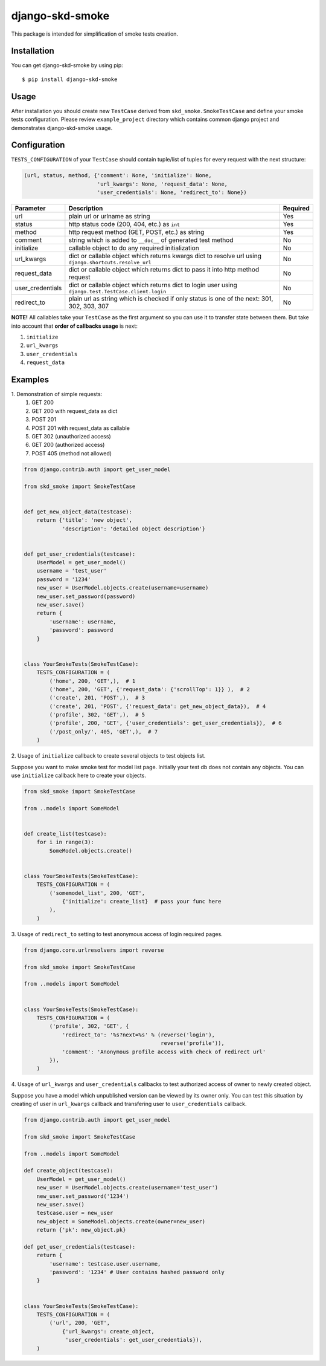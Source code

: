 ================
django-skd-smoke
================

.. image:: https://travis-ci.org/steelkiwi/django-skd-smoke.svg
    :target: https://travis-ci.org/steelkiwi/django-skd-smoke

.. image:: https://coveralls.io/repos/steelkiwi/django-skd-smoke/badge.svg?branch=master&service=github
    :target: https://coveralls.io/github/steelkiwi/django-skd-smoke?branch=master

This package is intended for simplification of smoke tests creation.

Installation
------------

You can get django-skd-smoke by using pip::

    $ pip install django-skd-smoke


Usage
-----
After installation you should create new ``TestCase`` derived from
``skd_smoke.SmokeTestCase`` and define your smoke tests configuration.
Please review ``example_project`` directory which contains common django
project and demonstrates django-skd-smoke usage.


Configuration
-------------
``TESTS_CONFIGURATION`` of your ``TestCase`` should contain tuple/list of
tuples for every request with the next structure:

.. code-block:: python

    (url, status, method, {'comment': None, 'initialize': None,
                           'url_kwargs': None, 'request_data': None,
                           'user_credentials': None, 'redirect_to': None})


.. list-table::
   :widths: 15 80 5
   :header-rows: 1

   * - Parameter
     - Description
     - Required
   * - url
     - plain url or urlname as string
     - Yes
   * - status
     - http status code (200, 404, etc.) as ``int``
     - Yes
   * - method
     - http request method (GET, POST, etc.) as string
     - Yes
   * - comment
     - string which is added to ``__doc__`` of generated test method
     - No
   * - initialize
     - callable object to do any required initialization
     - No
   * - url_kwargs
     - dict or callable object which returns kwargs dict to resolve url using ``django.shortcuts.resolve_url``
     - No
   * - request_data
     - dict or callable object which returns dict to pass it into http method request
     - No
   * - user_credentials
     - dict or callable object which returns dict to login user using ``django.test.TestCase.client.login``
     - No
   * - redirect_to
     - plain url as string which is checked if only status is one of the next: 301, 302, 303, 307
     - No

**NOTE!** All callables take your ``TestCase`` as the first argument so
you can use it to transfer state between them. But take into account that
**order of callbacks usage** is next:

#. ``initialize``
#. ``url_kwargs``
#. ``user_credentials``
#. ``request_data``


Examples
--------

\1. Demonstration of simple requests:
    1. GET 200
    2. GET 200 with request_data as dict
    3. POST 201
    4. POST 201 with request_data as callable
    5. GET 302 (unauthorized access)
    6. GET 200 (authorized access)
    7. POST 405 (method not allowed)

.. code-block:: python

    from django.contrib.auth import get_user_model

    from skd_smoke import SmokeTestCase


    def get_new_object_data(testcase):
        return {'title': 'new object',
                'description': 'detailed object description'}


    def get_user_credentials(testcase):
        UserModel = get_user_model()
        username = 'test_user'
        password = '1234'
        new_user = UserModel.objects.create(username=username)
        new_user.set_password(password)
        new_user.save()
        return {
            'username': username,
            'password': password
        }


    class YourSmokeTests(SmokeTestCase):
        TESTS_CONFIGURATION = (
            ('home', 200, 'GET',),  # 1
            ('home', 200, 'GET', {'request_data': {'scrollTop': 1}} ),  # 2
            ('create', 201, 'POST',),  # 3
            ('create', 201, 'POST', {'request_data': get_new_object_data}),  # 4
            ('profile', 302, 'GET',),  # 5
            ('profile', 200, 'GET', {'user_credentials': get_user_credentials}),  # 6
            ('/post_only/', 405, 'GET',),  # 7
        )


2. Usage of ``initialize`` callback to create several objects to test objects
list.

Suppose you want to make smoke test for model list page. Initially your test db
does not contain any objects. You can use ``initialize`` callback here to
create your objects.


.. code-block:: python

    from skd_smoke import SmokeTestCase

    from ..models import SomeModel


    def create_list(testcase):
        for i in range(3):
            SomeModel.objects.create()


    class YourSmokeTests(SmokeTestCase):
        TESTS_CONFIGURATION = (
            ('somemodel_list', 200, 'GET',
                {'initialize': create_list}  # pass your func here
            ),
        )

3. Usage of ``redirect_to`` setting to test anonymous access of login required
pages.


.. code-block:: python

    from django.core.urlresolvers import reverse

    from skd_smoke import SmokeTestCase

    from ..models import SomeModel


    class YourSmokeTests(SmokeTestCase):
        TESTS_CONFIGURATION = (
            ('profile', 302, 'GET', {
                'redirect_to': '%s?next=%s' % (reverse('login'),
                                               reverse('profile')),
                'comment': 'Anonymous profile access with check of redirect url'
            }),
        )

4. Usage of ``url_kwargs`` and ``user_credentials`` callbacks to test
authorized access of owner to newly created object.

Suppose you have a model which unpublished version can be viewed by its owner
only. You can test this situation by creating of user in ``url_kwargs``
callback and transfering user to ``user_credentials`` callback.

.. code-block:: python

    from django.contrib.auth import get_user_model

    from skd_smoke import SmokeTestCase

    from ..models import SomeModel

    def create_object(testcase):
        UserModel = get_user_model()
        new_user = UserModel.objects.create(username='test_user')
        new_user.set_password('1234')
        new_user.save()
        testcase.user = new_user
        new_object = SomeModel.objects.create(owner=new_user)
        return {'pk': new_object.pk}

    def get_user_credentials(testcase):
        return {
            'username': testcase.user.username,
            'password': '1234' # User contains hashed password only
        }


    class YourSmokeTests(SmokeTestCase):
        TESTS_CONFIGURATION = (
            ('url', 200, 'GET',
                {'url_kwargs': create_object,
                 'user_credentials': get_user_credentials}),
        )


